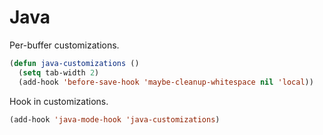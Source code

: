 * Java

  Per-buffer customizations.

  #+begin_src emacs-lisp
    (defun java-customizations ()
      (setq tab-width 2)
      (add-hook 'before-save-hook 'maybe-cleanup-whitespace nil 'local))
  #+end_src

  Hook in customizations.

  #+begin_src emacs-lisp
    (add-hook 'java-mode-hook 'java-customizations)
  #+end_src
